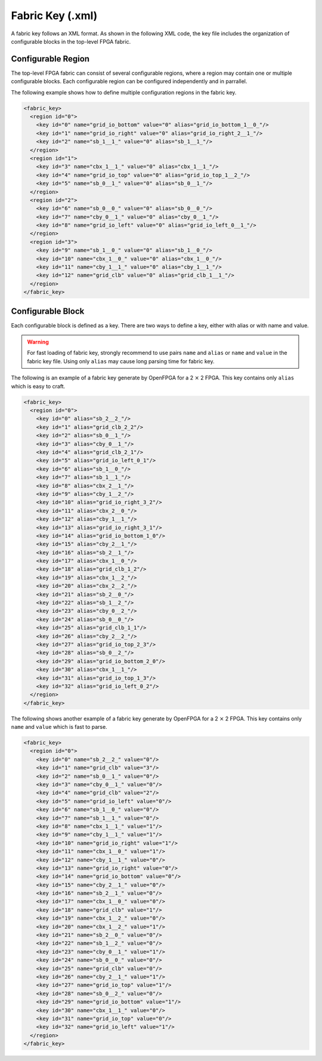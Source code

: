 .. _file_formats_fabric_key:

Fabric Key (.xml)
~~~~~~~~~~~~~~~~~

A fabric key follows an XML format. As shown in the following XML code, the key file includes the organization of configurable blocks in the top-level FPGA fabric. 

Configurable Region
^^^^^^^^^^^^^^^^^^^

The top-level FPGA fabric can consist of several configurable regions, where a region may contain one or multiple configurable blocks. Each configurable region can be configured independently and in parrallel.

.. option:: <region id="<int>"/>

  - ``id`` indicates the unique id of a configurable region in the fabric.

  .. warning:: The id must start from zero!

  .. note:: The number of regions defined in the fabric key must be consistent with the number of regions defined in the configuration protocol of architecture description. (See details in :ref:`config_protocol`).

The following example shows how to define multiple configuration regions in the fabric key.

.. code-block:: xml

  <fabric_key>
    <region id="0">
      <key id="0" name="grid_io_bottom" value="0" alias="grid_io_bottom_1__0_"/>
      <key id="1" name="grid_io_right" value="0" alias="grid_io_right_2__1_"/>
      <key id="2" name="sb_1__1_" value="0" alias="sb_1__1_"/>
    </region>
    <region id="1">
      <key id="3" name="cbx_1__1_" value="0" alias="cbx_1__1_"/>
      <key id="4" name="grid_io_top" value="0" alias="grid_io_top_1__2_"/>
      <key id="5" name="sb_0__1_" value="0" alias="sb_0__1_"/>
    </region>
    <region id="2">
      <key id="6" name="sb_0__0_" value="0" alias="sb_0__0_"/>
      <key id="7" name="cby_0__1_" value="0" alias="cby_0__1_"/>
      <key id="8" name="grid_io_left" value="0" alias="grid_io_left_0__1_"/>
    </region>
    <region id="3">
      <key id="9" name="sb_1__0_" value="0" alias="sb_1__0_"/>
      <key id="10" name="cbx_1__0_" value="0" alias="cbx_1__0_"/>
      <key id="11" name="cby_1__1_" value="0" alias="cby_1__1_"/>
      <key id="12" name="grid_clb" value="0" alias="grid_clb_1__1_"/>
    </region>
  </fabric_key>


Configurable Block
^^^^^^^^^^^^^^^^^^^

Each configurable block is defined as a key. There are two ways to define a key, either with alias or with name and value. 

.. option:: <key id="<int>" alias="<string>" name="<string>" value="<int>"/>

  - ``id`` indicates the sequence of the configurable memory block in the top-level FPGA fabric.

  - ``name`` indicates the module name of the configurable memory block. This property becomes optional when ``alias`` is defined.

  - ``value`` indicates the instance id of the configurable memory block in the top-level FPGA fabric. This property becomes optional when ``alias`` is defined.

  - ``alias`` indicates the instance name of the configurable memory block in the top-level FPGA fabric. If a valid alias is specified, the ``name`` and ``value`` are not required.

.. warning:: For fast loading of fabric key, strongly recommend to use pairs ``name`` and ``alias`` or ``name`` and ``value`` in the fabric key file. Using only ``alias`` may cause long parsing time for fabric key. 

The following is an example of a fabric key generate by OpenFPGA for a 2 :math:`\times` 2 FPGA.
This key contains only ``alias`` which is easy to craft.

.. code-block:: xml

  <fabric_key>
    <region id="0">
      <key id="0" alias="sb_2__2_"/>
      <key id="1" alias="grid_clb_2_2"/>
      <key id="2" alias="sb_0__1_"/>
      <key id="3" alias="cby_0__1_"/>
      <key id="4" alias="grid_clb_2_1"/>
      <key id="5" alias="grid_io_left_0_1"/>
      <key id="6" alias="sb_1__0_"/>
      <key id="7" alias="sb_1__1_"/>
      <key id="8" alias="cbx_2__1_"/>
      <key id="9" alias="cby_1__2_"/>
      <key id="10" alias="grid_io_right_3_2"/>
      <key id="11" alias="cbx_2__0_"/>
      <key id="12" alias="cby_1__1_"/>
      <key id="13" alias="grid_io_right_3_1"/>
      <key id="14" alias="grid_io_bottom_1_0"/>
      <key id="15" alias="cby_2__1_"/>
      <key id="16" alias="sb_2__1_"/>
      <key id="17" alias="cbx_1__0_"/>
      <key id="18" alias="grid_clb_1_2"/>
      <key id="19" alias="cbx_1__2_"/>
      <key id="20" alias="cbx_2__2_"/>
      <key id="21" alias="sb_2__0_"/>
      <key id="22" alias="sb_1__2_"/>
      <key id="23" alias="cby_0__2_"/>
      <key id="24" alias="sb_0__0_"/>
      <key id="25" alias="grid_clb_1_1"/>
      <key id="26" alias="cby_2__2_"/>
      <key id="27" alias="grid_io_top_2_3"/>
      <key id="28" alias="sb_0__2_"/>
      <key id="29" alias="grid_io_bottom_2_0"/>
      <key id="30" alias="cbx_1__1_"/>
      <key id="31" alias="grid_io_top_1_3"/>
      <key id="32" alias="grid_io_left_0_2"/>
    </region>
  </fabric_key>

The following shows another example of a fabric key generate by OpenFPGA for a 2 :math:`\times` 2 FPGA.
This key contains only ``name`` and ``value`` which is fast to parse.

.. code-block:: xml

  <fabric_key>
    <region id="0">
      <key id="0" name="sb_2__2_" value="0"/>
      <key id="1" name="grid_clb" value="3"/>
      <key id="2" name="sb_0__1_" value="0"/>
      <key id="3" name="cby_0__1_" value="0"/>
      <key id="4" name="grid_clb" value="2"/>
      <key id="5" name="grid_io_left" value="0"/>
      <key id="6" name="sb_1__0_" value="0"/>
      <key id="7" name="sb_1__1_" value="0"/>
      <key id="8" name="cbx_1__1_" value="1"/>
      <key id="9" name="cby_1__1_" value="1"/>
      <key id="10" name="grid_io_right" value="1"/>
      <key id="11" name="cbx_1__0_" value="1"/>
      <key id="12" name="cby_1__1_" value="0"/>
      <key id="13" name="grid_io_right" value="0"/>
      <key id="14" name="grid_io_bottom" value="0"/>
      <key id="15" name="cby_2__1_" value="0"/>
      <key id="16" name="sb_2__1_" value="0"/>
      <key id="17" name="cbx_1__0_" value="0"/>
      <key id="18" name="grid_clb" value="1"/>
      <key id="19" name="cbx_1__2_" value="0"/>
      <key id="20" name="cbx_1__2_" value="1"/>
      <key id="21" name="sb_2__0_" value="0"/>
      <key id="22" name="sb_1__2_" value="0"/>
      <key id="23" name="cby_0__1_" value="1"/>
      <key id="24" name="sb_0__0_" value="0"/>
      <key id="25" name="grid_clb" value="0"/>
      <key id="26" name="cby_2__1_" value="1"/>
      <key id="27" name="grid_io_top" value="1"/>
      <key id="28" name="sb_0__2_" value="0"/>
      <key id="29" name="grid_io_bottom" value="1"/>
      <key id="30" name="cbx_1__1_" value="0"/>
      <key id="31" name="grid_io_top" value="0"/>
      <key id="32" name="grid_io_left" value="1"/>
    </region>
  </fabric_key>
